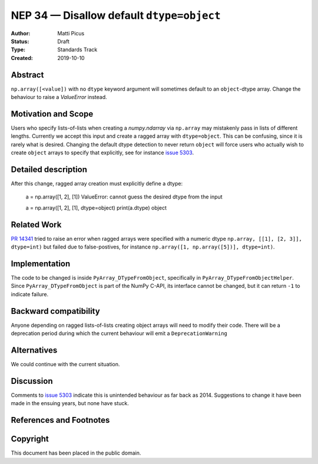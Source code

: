 ==========================================
NEP 34 — Disallow default ``dtype=object``
==========================================

:Author: Matti Picus
:Status: Draft
:Type: Standards Track
:Created: 2019-10-10


Abstract
--------

``np.array([<value])`` with no ``dtype`` keyword argument will sometimes
default to an ``object``-dtype array. Change the behaviour to raise a
`ValueError` instead.

Motivation and Scope
--------------------

Users who specify lists-of-lists when creating a `numpy.ndarray` via
``np.array`` may mistakenly pass in lists of different lengths. Currently we
accept this input and create a ragged array with ``dtype=object``. This can be
confusing, since it is rarely what is desired. Changing the default dtype
detection to never return ``object`` will force users who actually wish to
create ``object`` arrays to specify that explicitly, see for instance `issue
5303`_.

Detailed description
--------------------

After this change, ragged array creation must explicitly define a dtype:

    a = np.array([1, 2], [1])
    ValueError: cannot guess the desired dtype from the input

    a = np.array([1, 2], [1], dtype=object)
    print(a.dtype)
    object

Related Work
------------

`PR 14341`_ tried to raise an error when ragged arrays were specified with
a numeric dtype ``np.array, [[1], [2, 3]], dtype=int)`` but failed due to
false-postives, for instance ``np.array([1, np.array([5])], dtype=int)``.

.. _`PR 14341`: https://github.com/numpy/numpy/pull/14341

Implementation
--------------

The code to be changed is inside ``PyArray_DTypeFromObject``, specifically in
``PyArray_DTypeFromObjectHelper``. Since ``PyArray_DTypeFromObject`` is part of
the NumPy C-API, its interface cannot be changed, but it can return ``-1`` to
indicate failure.

Backward compatibility
----------------------

Anyone depending on ragged lists-of-lists creating object arrays will need to
modify their code. There will be a deprecation period during which the current
behaviour will emit a ``DeprecationWarning``


Alternatives
------------

We could continue with the current situation.

Discussion
----------

Comments to `issue 5303`_ indicate this is unintended behaviour as far back as
2014. Suggestions to change it have been made in the ensuing years, but none
have stuck.

References and Footnotes
------------------------

.. _`issue 5303`: https://github.com/numpy/numpy/issues/5303


Copyright
---------

This document has been placed in the public domain.
